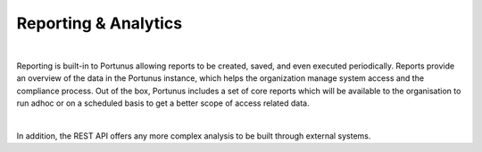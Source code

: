 Reporting & Analytics
^^^^^^^^^^^^^^^^^^^^^

|


Reporting is built-in to Portunus allowing reports to be created, saved, and even executed periodically. Reports provide an overview of the data in the Portunus instance, which helps the organization manage system access and the compliance process. Out of the box, Portunus includes a 
set of core reports which will be available to the organisation to run adhoc or on a scheduled basis to get a better scope of access related data.

|

In addition, the REST API offers any more complex analysis to be built through external systems.

